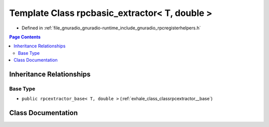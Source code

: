 .. _exhale_class_classrpcbasic__extractor_3_01_t_00_01double_01_4:

Template Class rpcbasic_extractor< T, double >
==============================================

- Defined in :ref:`file_gnuradio_gnuradio-runtime_include_gnuradio_rpcregisterhelpers.h`


.. contents:: Page Contents
   :local:
   :backlinks: none


Inheritance Relationships
-------------------------

Base Type
*********

- ``public rpcextractor_base< T, double >`` (:ref:`exhale_class_classrpcextractor__base`)


Class Documentation
-------------------


.. doxygenclass:: rpcbasic_extractor< T, double >
   :project: gnuradio
   :members:
   :protected-members:
   :undoc-members: